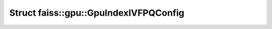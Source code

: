 Struct faiss::gpu::GpuIndexIVFPQConfig
======================================

.. doxygenstruct:: faiss::gpu::GpuIndexIVFPQConfig
